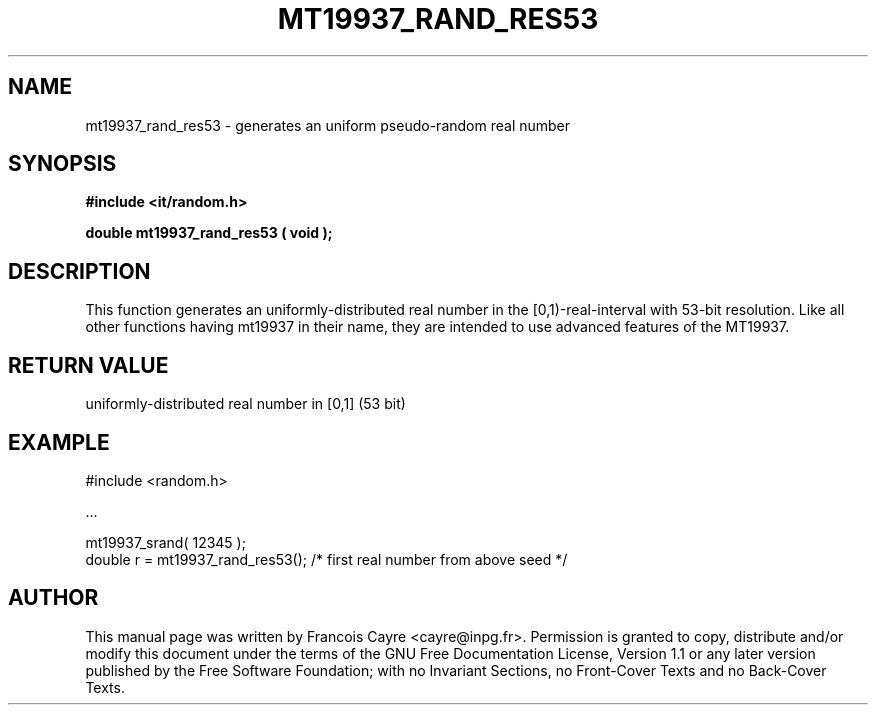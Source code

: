 .\" This manpage has been automatically generated by docbook2man 
.\" from a DocBook document.  This tool can be found at:
.\" <http://shell.ipoline.com/~elmert/comp/docbook2X/> 
.\" Please send any bug reports, improvements, comments, patches, 
.\" etc. to Steve Cheng <steve@ggi-project.org>.
.TH "MT19937_RAND_RES53" "3" "01 August 2006" "" ""

.SH NAME
mt19937_rand_res53 \- generates an uniform pseudo-random real number
.SH SYNOPSIS
.sp
\fB#include <it/random.h>
.sp
double mt19937_rand_res53 ( void
);
\fR
.SH "DESCRIPTION"
.PP
This function generates an uniformly-distributed real number in the [0,1)-real-interval with 53-bit resolution. 
Like all other functions having mt19937 in their name, they are intended to use advanced features of the MT19937.  
.SH "RETURN VALUE"
.PP
uniformly-distributed real number in [0,1] (53 bit)
.SH "EXAMPLE"

.nf

#include <random.h>

\&...

mt19937_srand( 12345 ); 
double r = mt19937_rand_res53(); /* first real number from above seed */
.fi
.SH "AUTHOR"
.PP
This manual page was written by Francois Cayre <cayre@inpg.fr>\&.
Permission is granted to copy, distribute and/or modify this
document under the terms of the GNU Free
Documentation License, Version 1.1 or any later version
published by the Free Software Foundation; with no Invariant
Sections, no Front-Cover Texts and no Back-Cover Texts.
